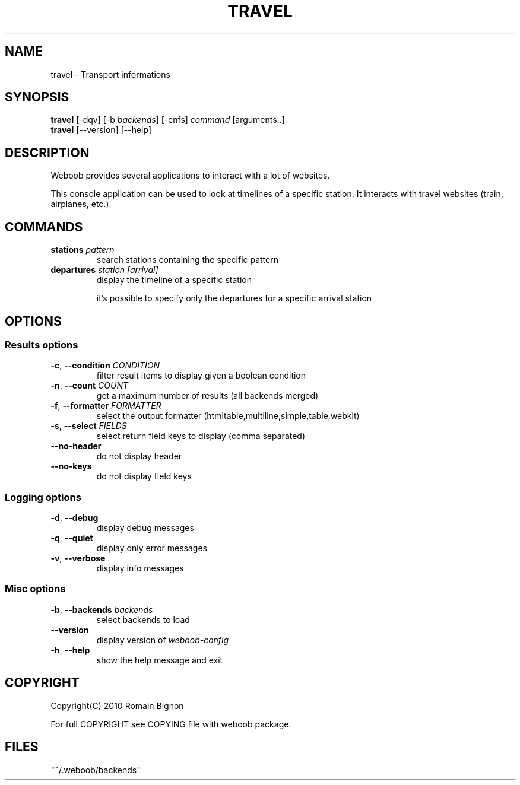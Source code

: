 .TH TRAVEL 1 "02 August 2010"
.SH NAME
travel \- Transport informations
.SH SYNOPSIS
.B travel
[\-dqv] [\-b \fIbackends\fR] [\-cnfs] \fIcommand\fR [arguments..]
.br
.B travel
[\-\-version] [\-\-help]
.SH DESCRIPTION
.LP
Weboob provides several applications to interact with a lot of websites.

This console application can be used to look at timelines of a specific
station. It interacts with travel websites (train, airplanes, etc.).

.SH COMMANDS
.TP
\fBstations\fR \fIpattern\fR
search stations containing the specific pattern
.TP
\fBdepartures\fR \fIstation\fR \fI[arrival]\fR
display the timeline of a specific station

it's possible to specify only the departures for a specific
arrival station

.SH OPTIONS
.SS Results options
.TP
\fB\-c\fR, \fB\-\-condition\fR \fICONDITION\fR
filter result items to display given a boolean condition
.TP
\fB\-n\fR, \fB\-\-count\fR \fICOUNT\fR
get a maximum number of results (all backends merged)
.TP
\fB\-f\fR, \fB\-\-formatter\fR \fIFORMATTER\fR
select the output formatter (htmltable,multiline,simple,table,webkit)
.TP
\fB\-s\fR, \fB\-\-select\fR \fIFIELDS\fR
select return field keys to display (comma separated)
.TP
\fB\-\-no-header\fR
do not display header
.TP
\fB\-\-no-keys\fR
do not display field keys
.SS Logging options
.TP
\fB\-d\fR, \fB\-\-debug\fR
display debug messages
.TP
\fB\-q\fR, \fB\-\-quiet\fR
display only error messages
.TP
\fB\-v\fR, \fB\-\-verbose\fR
display info messages
.SS Misc options
.TP
\fB\-b\fR, \fB\-\-backends\fR \fIbackends\fR
select backends to load
.TP
\fB\-\-version\fR
display version of \fIweboob-config\fR
.TP
\fB\-h\fR, \fB\-\-help\fR
show the help message and exit

.SH COPYRIGHT
Copyright(C) 2010 Romain Bignon
.LP
For full COPYRIGHT see COPYING file with weboob package.
.LP
.RE
.SH FILES
 "~/.weboob/backends"
